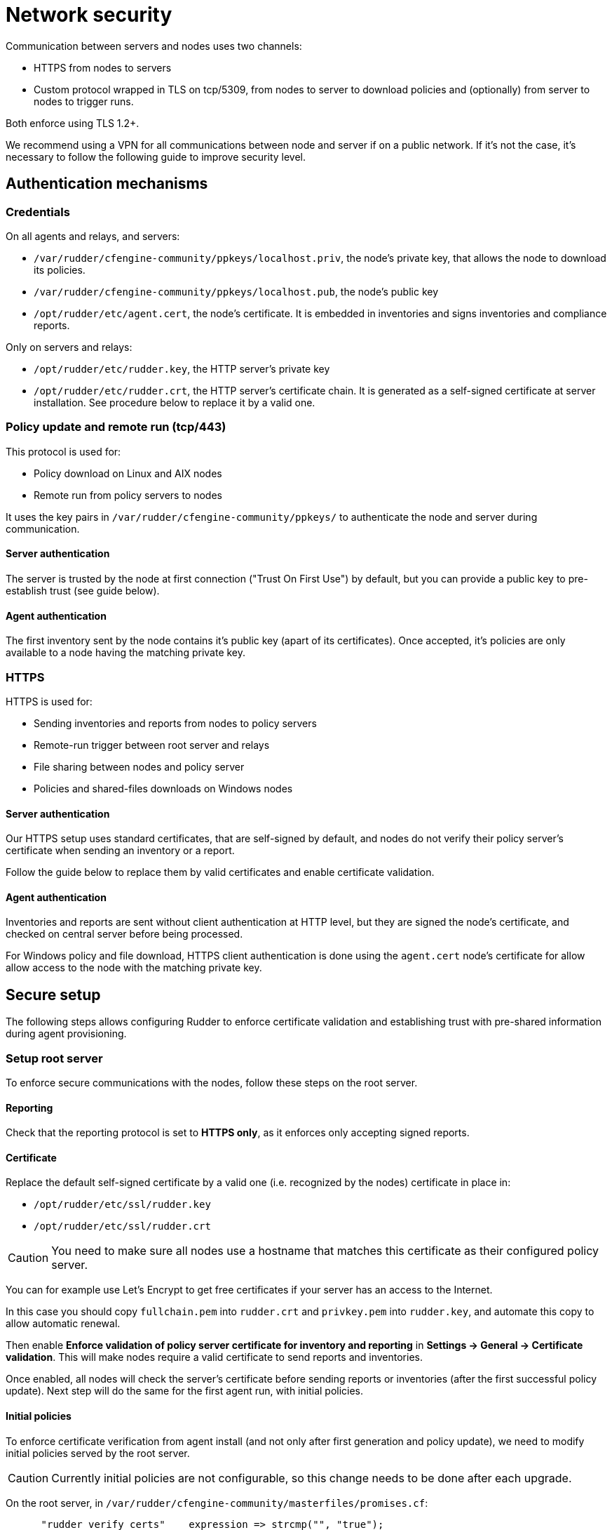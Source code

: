 = Network security

Communication between servers and nodes uses two channels:

* HTTPS from nodes to servers
* Custom protocol wrapped in TLS on tcp/5309, from nodes to server to
download policies and (optionally) from server to nodes to trigger runs.

Both enforce using TLS 1.2+.

We recommend using a VPN for all communications between node and server
if on a public network. If it's not the case, it's necessary to follow the following
guide to improve security level.

== Authentication mechanisms

=== Credentials

On all agents and relays, and servers:

* `/var/rudder/cfengine-community/ppkeys/localhost.priv`, the node's private key, that allows the node to download its policies.
* `/var/rudder/cfengine-community/ppkeys/localhost.pub`, the node's public key
* `/opt/rudder/etc/agent.cert`, the node's certificate. It is embedded in inventories and signs inventories and compliance reports.

Only on servers and relays:

* `/opt/rudder/etc/rudder.key`, the HTTP server's private key
* `/opt/rudder/etc/rudder.crt`, the HTTP server's certificate chain. It is generated as a self-signed certificate at server installation. See procedure below to replace it by a valid one.

=== Policy update and remote run (tcp/443)

This protocol is used for:

* Policy download on Linux and AIX nodes
* Remote run from policy servers to nodes

It uses the key pairs in `/var/rudder/cfengine-community/ppkeys/` to authenticate the node and server during
communication.

==== Server authentication

The server is trusted by the node at first connection ("Trust On First Use") by default, but you can provide a public
key to pre-establish trust (see guide below).

==== Agent authentication

The first inventory sent by the node contains it's public key (apart of its certificates). Once accepted,
it's policies are only available to a node having the matching private key.

=== HTTPS

HTTPS is used for:

* Sending inventories and reports from nodes to policy servers
* Remote-run trigger between root server and relays
* File sharing between nodes and policy server
* Policies and shared-files downloads on Windows nodes

==== Server authentication

Our HTTPS setup uses standard certificates, that are self-signed by default, and nodes
do not verify their policy server's certificate when sending an inventory or a report.

Follow the guide below to replace them by valid certificates and enable certificate validation.

==== Agent authentication

Inventories and reports are sent without client authentication at HTTP level, but they are signed the node's certificate,
and checked on central server before being processed.

For Windows policy and file download, HTTPS client authentication is done using the `agent.cert` node's certificate
for allow allow access to the node with the matching private key.

== Secure setup

The following steps allows configuring Rudder to enforce certificate validation and
establishing trust with pre-shared information during agent provisioning.

=== Setup root server

To enforce secure communications with the nodes, follow these steps on the root server.

==== Reporting

Check that the reporting protocol is set to *HTTPS only*, as it enforces only accepting signed reports.

==== Certificate

Replace the default self-signed certificate by a valid one (i.e. recognized by the nodes) certificate in place in:

* `/opt/rudder/etc/ssl/rudder.key`
* `/opt/rudder/etc/ssl/rudder.crt`

CAUTION: You need to make sure all nodes use a hostname that matches this certificate
as their configured policy server.

You can for example use Let's Encrypt to get free certificates if your server
has an access to the Internet.

In this case you should copy `fullchain.pem` into `rudder.crt` and `privkey.pem` into
`rudder.key`, and automate this copy to allow automatic renewal.

Then enable *Enforce validation of policy server certificate for inventory and reporting* in *Settings -> General -> Certificate validation*. This will make nodes require a valid certificate to send
reports and inventories.

Once enabled, all nodes will check the server's certificate before sending reports or inventories (after the first successful policy update). Next step will do the same
for the first agent run, with initial policies.

==== Initial policies

To enforce certificate verification from agent install (and not only after first generation and policy update), we need to modify initial policies served by the root server.

CAUTION: Currently initial policies are not configurable, so this change needs to be done after each upgrade.

On the root server, in `/var/rudder/cfengine-community/masterfiles/promises.cf`:

----

      "rudder_verify_certs"    expression => strcmp("", "true");

# should be replaced by
      "rudder_verify_certs"    expression => "true";

----

and in `/var/rudder/cfengine-community/masterfiles/rudder.json`:

----

# add
  "RUDDER_VERIFY_CERTIFICATES":"true",

----

After these changes all new nodes will validate certificates from first run.

=== Provisioning an agent with pre-established trust

This section expects that the server-side setup has been done. At allows going a bit further by providing a hash of the server key at installation
to validate the server identity from the first connection, and avoid trusting the
first host it connects to.

It requires providing local changes to the agent as part of the provisioning process.

Compute root hash key with:

----

cf-key -p /var/rudder/cfengine-community/ppkeys/localhost.pub

----

Copy `/var/rudder/cfengine-community/ppkeys/localhost.pub` from the root server on each provisioned node to `/var/rudder/cfengine-community/ppkeys/root-${HASH}.pub`

So that it looks like:

----

# cat /var/rudder/cfengine-community/ppkeys/root-MD5\=1ec2213e08921bd3444861f7b4a60919.pub
-----BEGIN RSA PUBLIC KEY-----
MIICCgKCAgEA78g1gmG98Sh4hso8mYGagj98M+SZU7mklbC5Ylv90mecsLD9QlcZ
j64z5uABclz5lErdbtVu7ix4Tk5PyrTW0vbh40tqa48oifPl4iA7hQUmYpnnO8Sp
h/HCcHGsiLrW5PytDN2JcOaRZz03cOaoze29KkQgjav+DNZdzqV79aVnujaRqTPY
G6B3pInhVeKgiuJkXQEiql4f4GdBHZTkEDz2ammjqu507NL8iPkJs1mE8N0Q0CtC
mgXNqzS6bIzTLMgBU1MK77NLsPs2GsNo9x6V/CuutmUHwlccdf1NVyhO9EpzxY1C
TFzojgPT62pKR5Ehgl9bHyVGF1RY0kxwKfXJqyVZg87z7jh3YjyzG4RWsihNyiRe
HUuKK+rpMj+QwRbbt/97siDxHb6OShKDEWJoR8aj//vY03c79zXtZtoAcpPDp5Et
jNUEYqnVZabEuryaUsAOD0Dyx3twWEm1DW+4PJYUYDlNtcuD8X3kvyOnjBy9AbbR
irG1iZFVLzyNaX/0ijdY94+iw2c1Ga4HQp6MAdkKiaJlN7pkRksd4778dZRimYiu
dD42Nb36YQca50d0sHKalWFTBaT+ksRSrFZVs1Wb8yE9KkJf4bYLRYLhIdYTra22
C9o5xHCOTDecATXMg0gGQHbjm0x0a1nt+X1gyyjNfHLX13n5as9JXf0CAwEAAQ==
-----END RSA PUBLIC KEY-----

----

Now you can set your policy server with `rudder agent policy-server mypolicyserver`
and the agent will only accept the connection if it matches the provided key hash.
